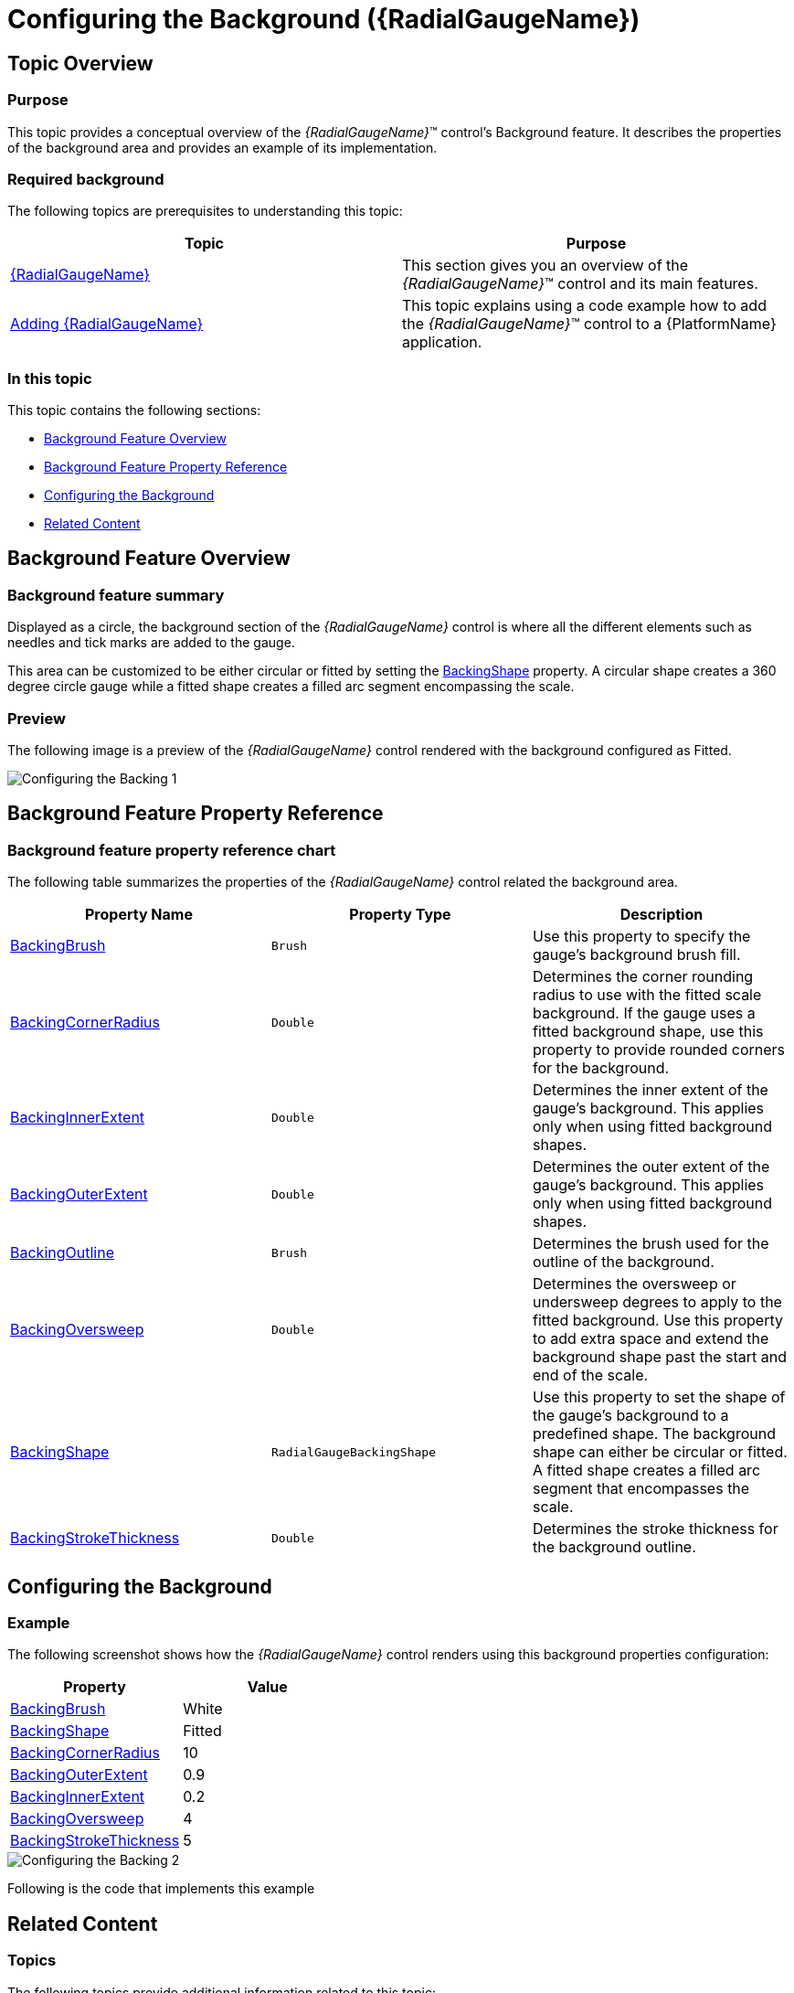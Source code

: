 ﻿////
|metadata|
{
    "name": "radialgauge-configuring-the-backing",
    "tags": ["Getting Started","How Do I"],
    "controlName": ["{RadialGaugeName}"],
    "guid": "e48d9906-cb25-4e03-aff8-babf23c27c25",
    "buildFlags": ["SL","WPF","XAMARIN","ANDROID","WINFORMS"],
    "createdOn": "2014-06-05T19:53:11.9718525Z"
}
|metadata|
////

= Configuring the Background ({RadialGaugeName})

== Topic Overview

=== Purpose

This topic provides a conceptual overview of the  _{RadialGaugeName}_™ control’s Background feature. It describes the properties of the background area and provides an example of its implementation.

=== Required background

The following topics are prerequisites to understanding this topic:

[options="header", cols="a,a"]
|====
|Topic|Purpose

| link:radialgauge.html[{RadialGaugeName}]
|This section gives you an overview of the _{RadialGaugeName}_™ control and its main features.

| link:radialgauge-getting-started-with-radialgauge.html[Adding {RadialGaugeName}]
|This topic explains using a code example how to add the _{RadialGaugeName}_™ control to a {PlatformName} application.

|====

=== In this topic

This topic contains the following sections:

* <<Overview,Background Feature Overview>>
* <<Properties,Background Feature Property Reference>>
* <<Example,Configuring the Background>>
* <<RelatedContent,Related Content>>

[[Overview]]
== Background Feature Overview

=== Background feature summary

Displayed as a circle, the background section of the  _{RadialGaugeName}_  control is where all the different elements such as needles and tick marks are added to the gauge.

This area can be customized to be either circular or fitted by setting the link:{RadialGaugeLink}.{RadialGaugeName}{ApiProp}backingshape.html[BackingShape] property. A circular shape creates a 360 degree circle gauge while a fitted shape creates a filled arc segment encompassing the scale.

[[Preview]]

=== Preview

The following image is a preview of the  _{RadialGaugeName}_  control rendered with the background configured as Fitted.

image::images/Configuring_the_Backing_1.png[]

[[Properties]]
== Background Feature Property Reference

=== Background feature property reference chart

The following table summarizes the properties of the  _{RadialGaugeName}_  control related the background area.

[options="header", cols="a,a,a"]
|====
|Property Name|Property Type|Description

| link:{RadialGaugeLink}.{RadialGaugeName}{ApiProp}backingbrush.html[BackingBrush]
|`Brush`
|Use this property to specify the gauge’s background brush fill.

| link:{RadialGaugeLink}.{RadialGaugeName}{ApiProp}backingcornerradius.html[BackingCornerRadius]
|`Double`
|Determines the corner rounding radius to use with the fitted scale background. If the gauge uses a fitted background shape, use this property to provide rounded corners for the background.

| link:{RadialGaugeLink}.{RadialGaugeName}{ApiProp}backinginnerextent.html[BackingInnerExtent]
|`Double`
|Determines the inner extent of the gauge’s background. This applies only when using fitted background shapes.

| link:{RadialGaugeLink}.{RadialGaugeName}{ApiProp}backingouterextent.html[BackingOuterExtent]
|`Double`
|Determines the outer extent of the gauge’s background. This applies only when using fitted background shapes.

| link:{RadialGaugeLink}.{RadialGaugeName}{ApiProp}backingoutline.html[BackingOutline]
|`Brush`
|Determines the brush used for the outline of the background.

| link:{RadialGaugeLink}.{RadialGaugeName}{ApiProp}backingoversweep.html[BackingOversweep]
|`Double`
|Determines the oversweep or undersweep degrees to apply to the fitted background. Use this property to add extra space and extend the background shape past the start and end of the scale.

| link:{RadialGaugeLink}.{RadialGaugeName}{ApiProp}backingshape.html[BackingShape]
|`RadialGaugeBackingShape`
|Use this property to set the shape of the gauge’s background to a predefined shape. The background shape can either be circular or fitted. A fitted shape creates a filled arc segment that encompasses the scale.

| link:{RadialGaugeLink}.{RadialGaugeName}{ApiProp}backingstrokethickness.html[BackingStrokeThickness]
|`Double`
|Determines the stroke thickness for the background outline.

|====

[[Example]]
== Configuring the Background

=== Example

The following screenshot shows how the  _{RadialGaugeName}_  control renders using this background properties configuration:

[options="header", cols="a,a"]
|====
|Property|Value

| link:{RadialGaugeLink}.{RadialGaugeName}{ApiProp}backingbrush.html[BackingBrush]
|White

| link:{RadialGaugeLink}.{RadialGaugeName}{ApiProp}backingshape.html[BackingShape]
|Fitted

| link:{RadialGaugeLink}.{RadialGaugeName}{ApiProp}backingcornerradius.html[BackingCornerRadius]
|10

| link:{RadialGaugeLink}.{RadialGaugeName}{ApiProp}backingouterextent.html[BackingOuterExtent]
|0.9

| link:{RadialGaugeLink}.{RadialGaugeName}{ApiProp}backinginnerextent.html[BackingInnerExtent]
|0.2

| link:{RadialGaugeLink}.{RadialGaugeName}{ApiProp}backingoversweep.html[BackingOversweep]
|4

| link:{RadialGaugeLink}.{RadialGaugeName}{ApiProp}backingstrokethickness.html[BackingStrokeThickness]
|5

|====

image::images/Configuring_the_Backing_2.png[]

Following is the code that implements this example

ifdef::xaml[]

*In XAML:*

[source,xaml]
----
<ig:{RadialGaugeName}
    x:Name="radialGauge"
    MinimumValue="0"
    MaximumValue="10" 
    Value="1"  
    BackingShape="Fitted"
    BackingBrush="White"
    BackingCornerRadius="10"
    BackingOuterExtent=".9"
    BackingInnerExtent=".2"
    BackingOversweep="4"
    BackingStrokeThickness="5"
/>
----

endif::xaml[]

ifdef::sl[]

*In C#:*

[source,csharp]
----
var radialGauge = new {RadialGaugeName}();
radialGauge.MinimumValue = 0;
radialGauge.MaximumValue = 10;
radialGauge.Value = 1;
radialGauge.BackingShape = RadialGaugeBackingShape.Fitted;
radialGauge.BackingCornerRadius = 10;
radialGauge.BackingOuterExtent = 0.9;
radialGauge.BackingInnerExtent = 0.2;
radialGauge.BackingOversweep = 4;
radialGauge.BackingStrokeThickness = 5;
----

endif::sl[]

ifdef::wpf[]

*In C#:*

[source,csharp]
----
var radialGauge = new {RadialGaugeName}();
radialGauge.MinimumValue = 0;
radialGauge.MaximumValue = 10;
radialGauge.Value = 1;
radialGauge.BackingShape = RadialGaugeBackingShape.Fitted;
radialGauge.BackingCornerRadius = 10;
radialGauge.BackingOuterExtent = 0.9;
radialGauge.BackingInnerExtent = 0.2;
radialGauge.BackingOversweep = 4;
radialGauge.BackingStrokeThickness = 5;
----

endif::wpf[]

ifdef::win-forms[]

*In C#:*

[source,csharp]
----
var radialGauge = new {RadialGaugeName}();
radialGauge.MinimumValue = 0;
radialGauge.MaximumValue = 10;
radialGauge.Value = 1;
radialGauge.BackingShape = RadialGaugeBackingShape.Fitted;
radialGauge.BackingCornerRadius = 10;
radialGauge.BackingOuterExtent = 0.9;
radialGauge.BackingInnerExtent = 0.2;
radialGauge.BackingOversweep = 4;
radialGauge.BackingStrokeThickness = 5;
----

endif::win-forms[]

ifdef::win-universal[]

*In C#:*

[source,csharp]
----
var radialGauge = new {RadialGaugeName}();
radialGauge.MinimumValue = 0;
radialGauge.MaximumValue = 10;
radialGauge.Value = 1;
radialGauge.BackingShape = RadialGaugeBackingShape.Fitted;
radialGauge.BackingCornerRadius = 10;
radialGauge.BackingOuterExtent = 0.9;
radialGauge.BackingInnerExtent = 0.2;
radialGauge.BackingOversweep = 4;
radialGauge.BackingStrokeThickness = 5;
----

endif::win-universal[]

ifdef::xamarin[]

*In C#:*

[source,csharp]
----
var radialGauge = new {RadialGaugeName}();
radialGauge.MinimumValue = 0;
radialGauge.MaximumValue = 10;
radialGauge.Value = 1;
radialGauge.BackingShape = RadialGaugeBackingShape.Fitted;
radialGauge.BackingCornerRadius = 10;
radialGauge.BackingOuterExtent = 0.9;
radialGauge.BackingInnerExtent = 0.2;
radialGauge.BackingOversweep = 4;
radialGauge.BackingStrokeThickness = 5;
----

endif::xamarin[]

ifdef::sl[]

*In Visual Basic:*

[source,vb]
----
Dim radialGauge As {RadialGaugeName} = New {RadialGaugeName}
radialGauge.MinimumValue = 0
radialGauge.MaximumValue = 10
radialGauge.Value = 1
radialGauge.BackingShape = RadialGaugeBackingShape.Fitted
radialGauge.BackingCornerRadius = 10
radialGauge.BackingOuterExtent = 0.9
radialGauge.BackingInnerExtent = 0.2
radialGauge.BackingOversweep = 4
radialGauge.BackingStrokeThickness = 5
----

endif::sl[]


ifdef::wpf[]

*In Visual Basic:*

[source,vb]
----
Dim radialGauge As {RadialGaugeName} = New {RadialGaugeName}
radialGauge.MinimumValue = 0
radialGauge.MaximumValue = 10
radialGauge.Value = 1
radialGauge.BackingShape = RadialGaugeBackingShape.Fitted
radialGauge.BackingCornerRadius = 10
radialGauge.BackingOuterExtent = 0.9
radialGauge.BackingInnerExtent = 0.2
radialGauge.BackingOversweep = 4
radialGauge.BackingStrokeThickness = 5
----

endif::wpf[]

ifdef::win-forms[]

*In Visual Basic:*

[source,vb]
----
Dim radialGauge As {RadialGaugeName} = New {RadialGaugeName}
radialGauge.MinimumValue = 0
radialGauge.MaximumValue = 10
radialGauge.Value = 1
radialGauge.BackingShape = RadialGaugeBackingShape.Fitted
radialGauge.BackingCornerRadius = 10
radialGauge.BackingOuterExtent = 0.9
radialGauge.BackingInnerExtent = 0.2
radialGauge.BackingOversweep = 4
radialGauge.BackingStrokeThickness = 5
----

endif::win-forms[]

ifdef::win-universal[]

*In Visual Basic:*

[source,vb]
----
Dim radialGauge As {RadialGaugeName} = New {RadialGaugeName}
radialGauge.MinimumValue = 0
radialGauge.MaximumValue = 10
radialGauge.Value = 1
radialGauge.BackingShape = RadialGaugeBackingShape.Fitted
radialGauge.BackingCornerRadius = 10
radialGauge.BackingOuterExtent = 0.9
radialGauge.BackingInnerExtent = 0.2
radialGauge.BackingOversweep = 4
radialGauge.BackingStrokeThickness = 5
----

endif::win-universal[]

ifdef::xamarin[]

*In Visual Basic:*

[source,vb]
----
Dim radialGauge As {RadialGaugeName} = New {RadialGaugeName}
radialGauge.MinimumValue = 0
radialGauge.MaximumValue = 10
radialGauge.Value = 1
radialGauge.BackingShape = RadialGaugeBackingShape.Fitted
radialGauge.BackingCornerRadius = 10
radialGauge.BackingOuterExtent = 0.9
radialGauge.BackingInnerExtent = 0.2
radialGauge.BackingOversweep = 4
radialGauge.BackingStrokeThickness = 5
----

endif::xamarin[]

ifdef::android[]

*In Java:*

[source,js]
----
radialGauge.setMinimumValue(0);
radialGauge.setMaximumValue(10);
radialGauge.setValue(1);
radialGauge.setBackingShape(RadialGaugeBackingShape.FITTED);
radialGauge.setBackingBrush(new SolidColorBrush(Color.WHITE));
radialGauge.setBackingCornerRadius(10);
radialGauge.setBackingOuterExtent(.9);
radialGauge.setBackingInnerExtent(.2);
radialGauge.setBackingOversweep(4);
radialGauge.setBackingStrokeThickness(5);
----

endif::android[]

[[RelatedContent]]
== Related Content

=== Topics

The following topics provide additional information related to this topic:

[options="header", cols="a,a"]
|====
|Topic|Purpose

| link:radialgauge-getting-started-with-radialgauge.html[Adding {RadialGaugeName}]
|This topic explains using a code example how to add the _{RadialGaugeName}_™ control to a {PlatformName} application.

| link:radialgauge-configuring-labels.html[Configuring Labels ({RadialGaugeName})]
|This topic provides a conceptual overview of labels with the {RadialGaugeName}™ control. It describes the properties of the labels and also provides an example of how to configure the labels.

| link:radialgauge-configuring-needles.html[Configuring Needles ({RadialGaugeName})]
|This topic provides a conceptual overview of needles with the {RadialGaugeName}™ control. It describes the properties of the needles and also provides an example of how to configure them.

| link:radialgauge-configuring-ranges.html[Configuring Ranges ({RadialGaugeName})]
|This topic provides a conceptual overview of the {RadialGaugeName}™ control’s ranges. It describes the properties of the ranges and provides an example of how to add ranges to the radial gauge.

| link:radialgauge-configuring-the-scale.html[Configuring the Scale ({RadialGaugeName})]
|This topic provides a conceptual overview of the {RadialGaugeName}™ control’s scale. It describes the properties of the scale and also provides an example of how to implement it.

| link:radialgauge-configuring-tick-marks.html[Configuring the Tick Marks ({RadialGaugeName})]
|This topic provides a conceptual overview of tick marks with the {RadialGaugeName}™ control. It describes the tick marks’ properties and provides an example of how to implement them.

|====

ifdef::sl,wpf[]

=== Samples

ifdef::sl,wpf[]

The following samples provide additional information related to this topic.

[options="header", cols="a,a"]
|====
|Sample|Purpose

| link:{SamplesURL}/radial-gauge/#/bind-to-live-data[Bind to Live Data]
|In this sample, the gauge’s needle value is bound to live data and updated once every five seconds in the Tick event handler of a Timer.

| link:{SamplesURL}/radial-gauge/#/events[Events]
|This sample demonstrates the Radial Gauge control’s events. You can watch the events in the Events Log below.

| link:{SamplesURL}/radial-gauge/#/gauge-animation[Gauge Animation]
|This sample demonstrates how you can easily animate the Radial Gauge by setting the link:{RadialGaugeLink}.{RadialGaugeName}~transitionduration.html[TransitionDuration] property.

| link:{SamplesURL}/radial-gauge/#/gauge-needle[Gauge Needle]
|Displayed as a pointer, the Needle indicates a single value on a scale. The options pane below allows you to interact with the Radial Gauge control’s Needle.

| link:{SamplesURL}/radial-gauge/#/label-settings[Label Settings]
|pick:[sl,wpf="This sample demonstrates how to configure the Radial Gauge control’s Label settings. Use the slider to see how the"] pick:[sl,wpf=" link:{RadialGaugeLink}.{RadialGaugeName}~labelinterval.html[LabelInterval]"] pick:[sl,wpf="and"] pick:[sl,wpf=" link:{RadialGaugeLink}.{RadialGaugeName}~labelextent.html[LabelExtent]"] pick:[sl,wpf="properties affect the Label."]

| link:{SamplesURL}/radial-gauge/#/needle-dragging[Needle Dragging]
|This sample demonstrates how you can drag the Radial Gauge control’s needle by using the Mouse events.

| link:{SamplesURL}/radial-gauge/#/range[Range]
|A range is a visual element that highlights a specified range of values on a scale. Use the options pane below to set the Radial Gauge control’s Range properties.

| link:{SamplesURL}/radial-gauge/#/scale-settings[Scale Settings]
|A scale defines a range of values in the Radial Gauge. Use the options pane below to set the Radial Gauge control’s Scale properties.

| link:{SamplesURL}/radial-gauge/#/tickmarks[Tick Marks]
|Tick marks can be displayed at every user specified interval on a gauge. Use the options pane below to set the Radial Gauge control’s Tick Mark properties.

|====

endif::sl,wpf[]

endif::sl,wpf[]